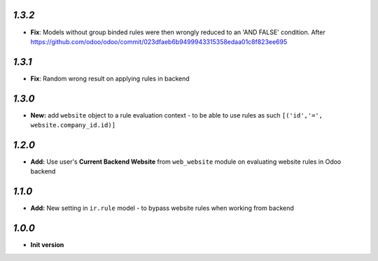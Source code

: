 `1.3.2`
-------

- **Fix**: Models without group binded rules were then wrongly reduced to an 'AND FALSE' condition. After https://github.com/odoo/odoo/commit/023dfaeb6b9499943315358edaa01c8f823ee695

`1.3.1`
-------

- **Fix**: Random wrong result on applying rules in backend

`1.3.0`
-------

- **New:** add ``website`` object to a rule evaluation context - to be able to use rules as such ``[('id','=', website.company_id.id)]``

`1.2.0`
-------

- **Add:** Use user's **Current Backend Website** from ``web_website`` module  on evaluating website rules in Odoo backend

`1.1.0`
-------

- **Add:** New setting in ``ir.rule`` model - to bypass website rules when working from backend

`1.0.0`
-------

- **Init version**
